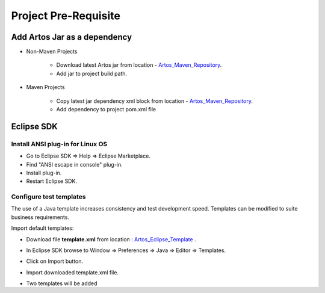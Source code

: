 .. _Artos_Maven_Repository: https://mvnrepository.com/artifact/com.theartos/artos/
.. _Artos_Eclipse_Template: https://github.com/Arpit-Shah/Artos/tree/master/src/com/artos/template/

Project Pre-Requisite
*********************

Add Artos Jar as a dependency
#############################

* Non-Maven Projects

	* Download latest Artos jar from location - Artos_Maven_Repository_.
	* Add jar to project build path.

* Maven Projects

	* Copy latest jar dependency xml block from location - Artos_Maven_Repository_.
	* Add dependency to project pom.xml file

	.. code-block:: xml
		:linenos:
		:emphasize-lines: 0
		
		<!-- Example dependency block -->
		<dependency>
			<groupId>com.theartos</groupId>
			<artifactId>artos</artifactId>
			<version>x.x.xx</version>
		</dependency>

	.. 

Eclipse SDK
###########

Install ANSI plug-in for Linux OS
=================================

* Go to Eclipse SDK => Help => Eclipse Marketplace.
* Find "ANSI escape in console" plug-in.
* Install plug-in.
* Restart Eclipse SDK.

Configure test templates
========================

The use of a Java template increases consistency and test development speed. Templates can be modified to suite business requirements.

Import default templates:

* Download file **template.xml** from location : Artos_Eclipse_Template_ .
* In Eclipse SDK browse to Window => Preferences => Java => Editor => Templates.
* Click on Import button.
* Import downloaded template.xml file.
* Two templates will be added

	* Artos_main
	* Artos_Test

Use template:

* Create new Java class.
* Select and delete all the content of the class.
* Type **Art** and press **CTRL+SPACE**.
* Template suggestion list will appear so user can select appropriate template.

.. image:: TemplateSelection.png